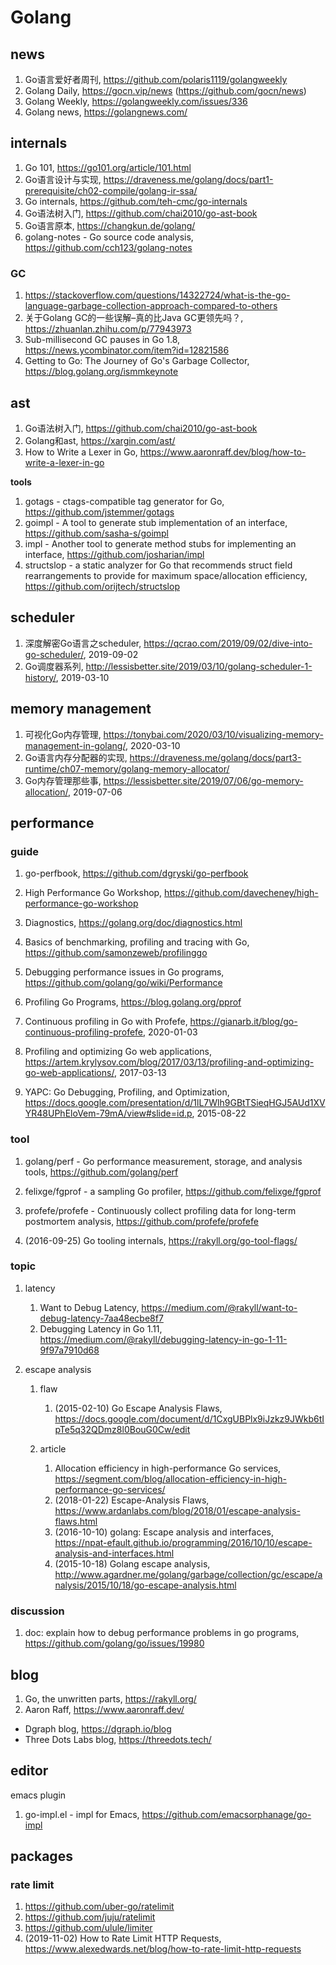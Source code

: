 * Golang

** news
1. Go语言爱好者周刊, https://github.com/polaris1119/golangweekly
2. Golang Daily, https://gocn.vip/news (https://github.com/gocn/news)
3. Golang Weekly, https://golangweekly.com/issues/336
4. Golang news, https://golangnews.com/

** internals
1. Go 101, <https://go101.org/article/101.html>
2. Go语言设计与实现, <https://draveness.me/golang/docs/part1-prerequisite/ch02-compile/golang-ir-ssa/>
3. Go internals, <https://github.com/teh-cmc/go-internals>
4. Go语法树入门, <https://github.com/chai2010/go-ast-book>
5. Go语言原本, <https://changkun.de/golang/>
6. golang-notes - Go source code analysis, <https://github.com/cch123/golang-notes>

*** GC
1. https://stackoverflow.com/questions/14322724/what-is-the-go-language-garbage-collection-approach-compared-to-others
2. 关于Golang GC的一些误解--真的比Java GC更领先吗？, <https://zhuanlan.zhihu.com/p/77943973>
3. Sub-millisecond GC pauses in Go 1.8, <https://news.ycombinator.com/item?id=12821586>
4. Getting to Go: The Journey of Go's Garbage Collector, <https://blog.golang.org/ismmkeynote>

** ast
1. Go语法树入门, <https://github.com/chai2010/go-ast-book>
2. Golang和ast, <https://xargin.com/ast/>
3. How to Write a Lexer in Go, <https://www.aaronraff.dev/blog/how-to-write-a-lexer-in-go>

*tools*
1. gotags - ctags-compatible tag generator for Go, <https://github.com/jstemmer/gotags>
2. goimpl - A tool to generate stub implementation of an interface, <https://github.com/sasha-s/goimpl>
3. impl - Another tool to generate method stubs for implementing an interface, <https://github.com/josharian/impl>
4. structslop - a static analyzer for Go that recommends struct field rearrangements to provide for maximum space/allocation efficiency, <https://github.com/orijtech/structslop>

** scheduler
1. 深度解密Go语言之scheduler, <https://qcrao.com/2019/09/02/dive-into-go-scheduler/>, 2019-09-02
2. Go调度器系列, <http://lessisbetter.site/2019/03/10/golang-scheduler-1-history/>, 2019-03-10

** memory management
1. 可视化Go内存管理, <https://tonybai.com/2020/03/10/visualizing-memory-management-in-golang/>, 2020-03-10
2. Go语言内存分配器的实现, <https://draveness.me/golang/docs/part3-runtime/ch07-memory/golang-memory-allocator/>
3. Go内存管理那些事, <https://lessisbetter.site/2019/07/06/go-memory-allocation/>, 2019-07-06

** performance

*** guide
1. go-perfbook, <https://github.com/dgryski/go-perfbook>
2. High Performance Go Workshop, <https://github.com/davecheney/high-performance-go-workshop>
3. Diagnostics, <https://golang.org/doc/diagnostics.html>
4. Basics of benchmarking, profiling and tracing with Go, <https://github.com/samonzeweb/profilinggo>
5. Debugging performance issues in Go programs, <https://github.com/golang/go/wiki/Performance>
6. Profiling Go Programs, <https://blog.golang.org/pprof>

7. Continuous profiling in Go with Profefe, <https://gianarb.it/blog/go-continuous-profiling-profefe>, 2020-01-03
8. Profiling and optimizing Go web applications, <https://artem.krylysov.com/blog/2017/03/13/profiling-and-optimizing-go-web-applications/>, 2017-03-13
9. YAPC: Go Debugging, Profiling, and Optimization, <https://docs.google.com/presentation/d/1lL7Wlh9GBtTSieqHGJ5AUd1XVYR48UPhEloVem-79mA/view#slide=id.p>, 2015-08-22

*** tool
1. golang/perf - Go performance measurement, storage, and analysis tools, <https://github.com/golang/perf>
2. felixge/fgprof - a sampling Go profiler, <https://github.com/felixge/fgprof>
3. profefe/profefe - Continuously collect profiling data for long-term postmortem analysis, <https://github.com/profefe/profefe>

4. (2016-09-25) Go tooling internals, <https://rakyll.org/go-tool-flags/>

*** topic

**** latency
1. Want to Debug Latency, <https://medium.com/@rakyll/want-to-debug-latency-7aa48ecbe8f7>
2. Debugging Latency in Go 1.11, <https://medium.com/@rakyll/debugging-latency-in-go-1-11-9f97a7910d68>

**** escape analysis

***** flaw
1. (2015-02-10) Go Escape Analysis Flaws, <https://docs.google.com/document/d/1CxgUBPlx9iJzkz9JWkb6tIpTe5q32QDmz8l0BouG0Cw/edit>

***** article
1. Allocation efficiency in high-performance Go services, <https://segment.com/blog/allocation-efficiency-in-high-performance-go-services/>
2. (2018-01-22) Escape-Analysis Flaws, <https://www.ardanlabs.com/blog/2018/01/escape-analysis-flaws.html>
3. (2016-10-10) golang: Escape analysis and interfaces, <https://npat-efault.github.io/programming/2016/10/10/escape-analysis-and-interfaces.html>
4. (2015-10-18) Golang escape analysis, <http://www.agardner.me/golang/garbage/collection/gc/escape/analysis/2015/10/18/go-escape-analysis.html>

*** discussion
1. doc: explain how to debug performance problems in go programs, <https://github.com/golang/go/issues/19980>

** blog
1. Go, the unwritten parts, <https://rakyll.org/>
2. Aaron Raff, <https://www.aaronraff.dev/>

- Dgraph blog, <https://dgraph.io/blog>
- Three Dots Labs blog, <https://threedots.tech/>

** editor

**** emacs plugin
1. go-impl.el - impl for Emacs, <https://github.com/emacsorphanage/go-impl>

** packages

*** rate limit
1. <https://github.com/uber-go/ratelimit>
2. <https://github.com/juju/ratelimit>
3. <https://github.com/ulule/limiter>
4. (2019-11-02) How to Rate Limit HTTP Requests, <https://www.alexedwards.net/blog/how-to-rate-limit-http-requests>

